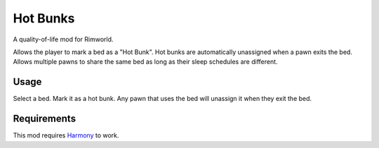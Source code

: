 =========
Hot Bunks
=========
.. image:: About/preview.png

A quality-of-life mod for Rimworld.

Allows the player to mark a bed as a "Hot Bunk". Hot bunks are automatically unassigned when a pawn exits the bed. Allows multiple pawns to share the same bed as long as their sleep schedules are different.

Usage
=====
Select a bed. Mark it as a hot bunk. Any pawn that uses the bed will unassign it when they exit the bed.

Requirements
============
This mod requires `Harmony`_ to work.

.. _Harmony: https://rimworldbase.com/harmony-library/
